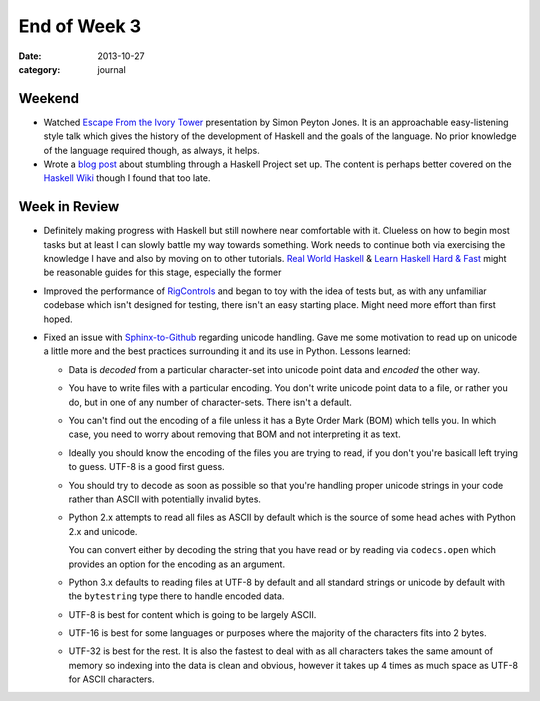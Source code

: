 
End of Week 3
=============

:date: 2013-10-27
:category: journal

Weekend
-------

* Watched `Escape From the Ivory Tower`_ presentation by Simon Peyton Jones. It
  is an approachable easy-listening style talk which gives the history of the
  development of Haskell and the goals of the language. No prior knowledge of
  the language required though, as always, it helps.

* Wrote a `blog post`_ about stumbling through a Haskell Project set up. The
  content is perhaps better covered on the `Haskell Wiki`_ though I found that too
  late.

.. _Escape From the Ivory Tower: http://yow.eventer.com/events/1004/talks/1054
.. _blog post: {filename}/article/haskell-project.rst
.. _Haskell Wiki: http://www.haskell.org/haskellwiki/How_to_write_a_Haskell_program

Week in Review
--------------

* Definitely making progress with Haskell but still nowhere near comfortable
  with it. Clueless on how to begin most tasks but at least I can slowly battle
  my way towards something. Work needs to continue both via exercising the
  knowledge I have and also by moving on to other tutorials. `Real World
  Haskell`_
  & `Learn Haskell Hard & Fast`_ might be reasonable guides for this stage,
  especially the former

* Improved the performance of RigControls_ and began to toy with the idea of
  tests but, as with any unfamiliar codebase which isn't designed for testing,
  there isn't an easy starting place. Might need more effort than first hoped.

* Fixed an issue with Sphinx-to-Github_ regarding unicode handling. Gave me some
  motivation to read up on unicode a little more and the best practices
  surrounding it and its use in Python. Lessons learned:

  * Data is *decoded* from a particular character-set into unicode point data and
    *encoded* the other way.

  * You have to write files with a particular encoding. You don't write unicode
    point data to a file, or rather you do, but in one of any number of
    character-sets. There isn't a default.

  * You can't find out the encoding of a file unless it has a Byte Order Mark
    (BOM) which tells you. In which case, you need to worry about removing that
    BOM and not interpreting it as text.

  * Ideally you should know the encoding of the files you are trying to read, if
    you don't you're basicall left trying to guess. UTF-8 is a good first guess.

  * You should try to decode as soon as possible so that you're handling
    proper unicode strings in your code rather than ASCII with potentially
    invalid bytes.

  * Python 2.x attempts to read all files as ASCII by default which is the
    source of some head aches with Python 2.x and unicode.

    You can convert either by decoding the string that you have read or by
    reading via ``codecs.open`` which provides an option for the encoding as an
    argument.

  * Python 3.x defaults to reading files at UTF-8 by default and all standard
    strings or unicode by default with the ``bytestring`` type there to handle
    encoded data.

  * UTF-8 is best for content which is going to be largely ASCII.

  * UTF-16 is best for some languages or purposes where the majority of the
    characters fits into 2 bytes.

  * UTF-32 is best for the rest. It is also the fastest to deal with as all
    characters takes the same amount of memory so indexing into the data is
    clean and obvious, however it takes up 4 times as much space as UTF-8 for
    ASCII characters.

.. _Real World Haskell: http://book.realworldhaskell.org/
.. _Learn Haskell Hard & Fast: https://www.fpcomplete.com/school/haskell-fast-hard
.. _RigControls: https://github.com/EverZen/RigControls
.. _Sphinx-to-Github: https://github.com/michaeljones/sphinx-to-github

